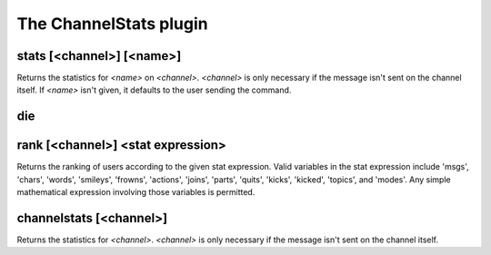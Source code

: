 
.. _plugin-channelstats:

The ChannelStats plugin
=======================

.. _command-stats:

stats [<channel>] [<name>]
^^^^^^^^^^^^^^^^^^^^^^^^^^

Returns the statistics for *<name>* on *<channel>*. *<channel>* is only
necessary if the message isn't sent on the channel itself. If *<name>*
isn't given, it defaults to the user sending the command.


.. _command-die:

die 
^^^^



.. _command-rank:

rank [<channel>] <stat expression>
^^^^^^^^^^^^^^^^^^^^^^^^^^^^^^^^^^

Returns the ranking of users according to the given stat expression.
Valid variables in the stat expression include 'msgs', 'chars',
'words', 'smileys', 'frowns', 'actions', 'joins', 'parts', 'quits',
'kicks', 'kicked', 'topics', and 'modes'. Any simple mathematical
expression involving those variables is permitted.


.. _command-channelstats:

channelstats [<channel>]
^^^^^^^^^^^^^^^^^^^^^^^^

Returns the statistics for *<channel>*. *<channel>* is only necessary if
the message isn't sent on the channel itself.


